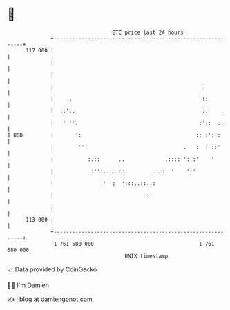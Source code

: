 * 👋

#+begin_example
                                     BTC price last 24 hours                    
                 +------------------------------------------------------------+ 
         117 000 |                                                            | 
                 |                                                            | 
                 |                                                            | 
                 |                                                .           | 
                 |     .                                          ::          | 
                 |  ::':.                                         ::    .     | 
                 |   ' ''.                                       :'::  .:     | 
   $ USD         |       ':                                     :: :': :      | 
                 |        '':                               .   :  : ::'      | 
                 |           :.::      ..             .::::'': :'    '        | 
                 |            :'':..:.:::.        .:::  '    ':'              | 
                 |                ' ':  ':::..::..:                           | 
                 |                              :'                            | 
                 |                                                            | 
         113 000 |                                                            | 
                 +------------------------------------------------------------+ 
                  1 761 580 000                                  1 761 680 000  
                                         UNIX timestamp                         
#+end_example
📈 Data provided by CoinGecko

🧑‍💻 I'm Damien

✍️ I blog at [[https://www.damiengonot.com][damiengonot.com]]
